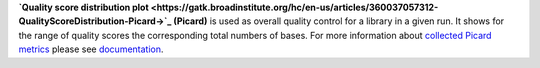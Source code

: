 **`Quality score distribution plot
<https://gatk.broadinstitute.org/hc/en-us/articles/360037057312-QualityScoreDistribution-Picard->`_ (Picard)** is used
as overall quality control for a library in a given run. It shows for the range of quality scores the corresponding
total numbers of bases. For more information about `collected Picard metrics
<https://gatk.broadinstitute.org/hc/en-us/articles/360037594031-CollectMultipleMetrics-Picard->`_ please
see `documentation <https://broadinstitute.github.io/picard/>`_.

